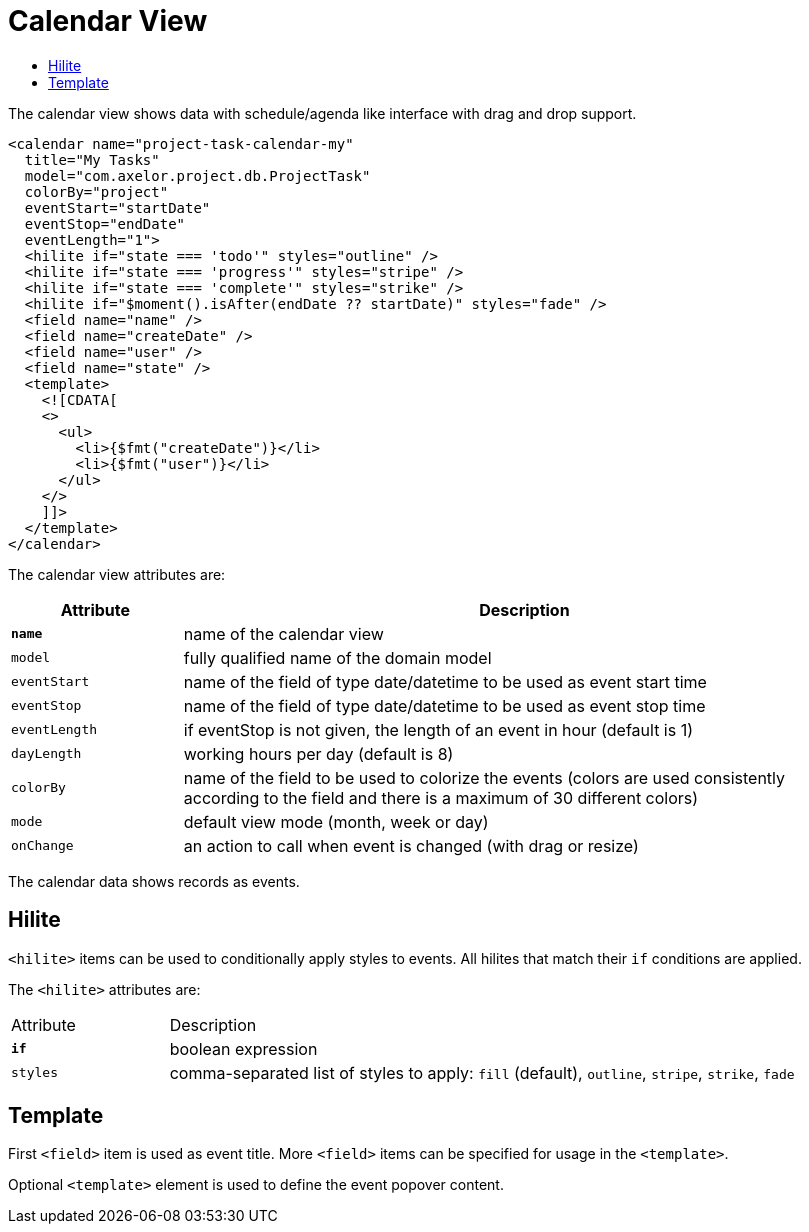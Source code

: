 = Calendar View
:toc:
:toc-title:

The calendar view shows data with schedule/agenda like interface with drag and
drop support.

[source,xml]
-----
<calendar name="project-task-calendar-my"
  title="My Tasks"
  model="com.axelor.project.db.ProjectTask"
  colorBy="project"
  eventStart="startDate"
  eventStop="endDate"
  eventLength="1">
  <hilite if="state === 'todo'" styles="outline" />
  <hilite if="state === 'progress'" styles="stripe" />
  <hilite if="state === 'complete'" styles="strike" />
  <hilite if="$moment().isAfter(endDate ?? startDate)" styles="fade" />
  <field name="name" />
  <field name="createDate" />
  <field name="user" />
  <field name="state" />
  <template>
    <![CDATA[
    <>
      <ul>
        <li>{$fmt("createDate")}</li>
        <li>{$fmt("user")}</li>
      </ul>
    </>
    ]]>
  </template>
</calendar>
-----

The calendar view attributes are:

[cols="2,8"]
|===
| Attribute | Description

| *`name`* | name of the calendar view
| `model` | fully qualified name of the domain model
| `eventStart` | name of the field of type date/datetime to be used as event start time
| `eventStop` | name of the field of type date/datetime to be used as event stop time
| `eventLength` | if eventStop is not given, the length of an event in hour (default is 1)
| `dayLength` | working hours per day (default is 8)
| `colorBy` | name of the field to be used to colorize the events (colors are used consistently according to the field and there is a maximum of 30 different colors)
| `mode` | default view mode (month, week or day)
| `onChange` | an action to call when event is changed (with drag or resize)
|===

The calendar data shows records as events.

== Hilite

`<hilite>` items can be used to conditionally apply styles to events.
All hilites that match their `if` conditions are applied.

The `<hilite>` attributes are:

[cols="2,8"]
|===
| Attribute | Description
| *`if`* | boolean expression
| `styles` | comma-separated list of styles to apply: `fill` (default), `outline`, `stripe`, `strike`, `fade`
|===

== Template

First `<field>` item is used as event title.
More `<field>` items can be specified for usage in the `<template>`.

Optional `<template>` element is used to define the event popover content.
